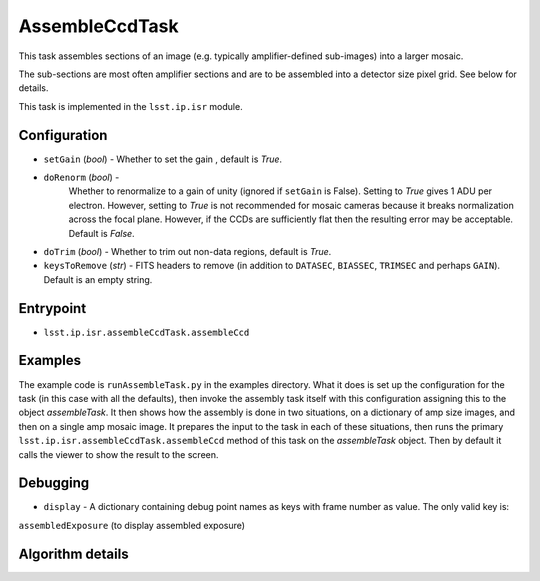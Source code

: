 
###############
AssembleCcdTask
###############

This task assembles sections of an image (e.g. typically
amplifier-defined sub-images) into a larger mosaic.

The sub-sections are most often amplifier sections and are to be
assembled into a detector size pixel grid.  See below for details.

This task is implemented in the ``lsst.ip.isr`` module.

.. seealso::

   This is called once the single-amplifier subimages are processed,
   and the whole CCD image needs to be assembled.
  
Configuration
=============

- ``setGain`` (`bool`) - Whether to set the gain , default is `True`.

- ``doRenorm`` (`bool`) -
    Whether to renormalize to a gain of unity
    (ignored if ``setGain`` is False).  Setting to `True` gives 1 ADU
    per electron. However, setting to `True` is not recommended for
    mosaic cameras because it breaks normalization across the focal
    plane. However, if the CCDs are sufficiently flat then the
    resulting error may be acceptable.  Default is `False`.

- ``doTrim`` (`bool`) - Whether to trim out non-data regions, default is `True`.

- ``keysToRemove`` (`str`) - FITS headers to remove
  (in addition to ``DATASEC``, ``BIASSEC``, ``TRIMSEC`` and perhaps ``GAIN``).  Default is an empty string.

Entrypoint
==========

- ``lsst.ip.isr.assembleCcdTask.assembleCcd``


Examples
========

The example code is ``runAssembleTask.py`` in the examples directory.
What it does is set up the configuration for the task (in this case
with all the defaults), then invoke the assembly task itself with this
configuration assigning this to the object `assembleTask`.  It then
shows how the assembly is done in two situations, on a dictionary of
amp size images, and then on a single amp mosaic image.  It prepares
the input to the task in each of these situations, then runs the
primary ``lsst.ip.isr.assembleCcdTask.assembleCcd`` method of this
task on the `assembleTask` object.  Then by default it calls the
viewer to show the result to the screen.
  

Debugging
=========

- ``display`` -  A dictionary containing debug point names as keys with frame number as value. The only valid key is:
``assembledExposure`` (to display assembled exposure)



Algorithm details
=================
